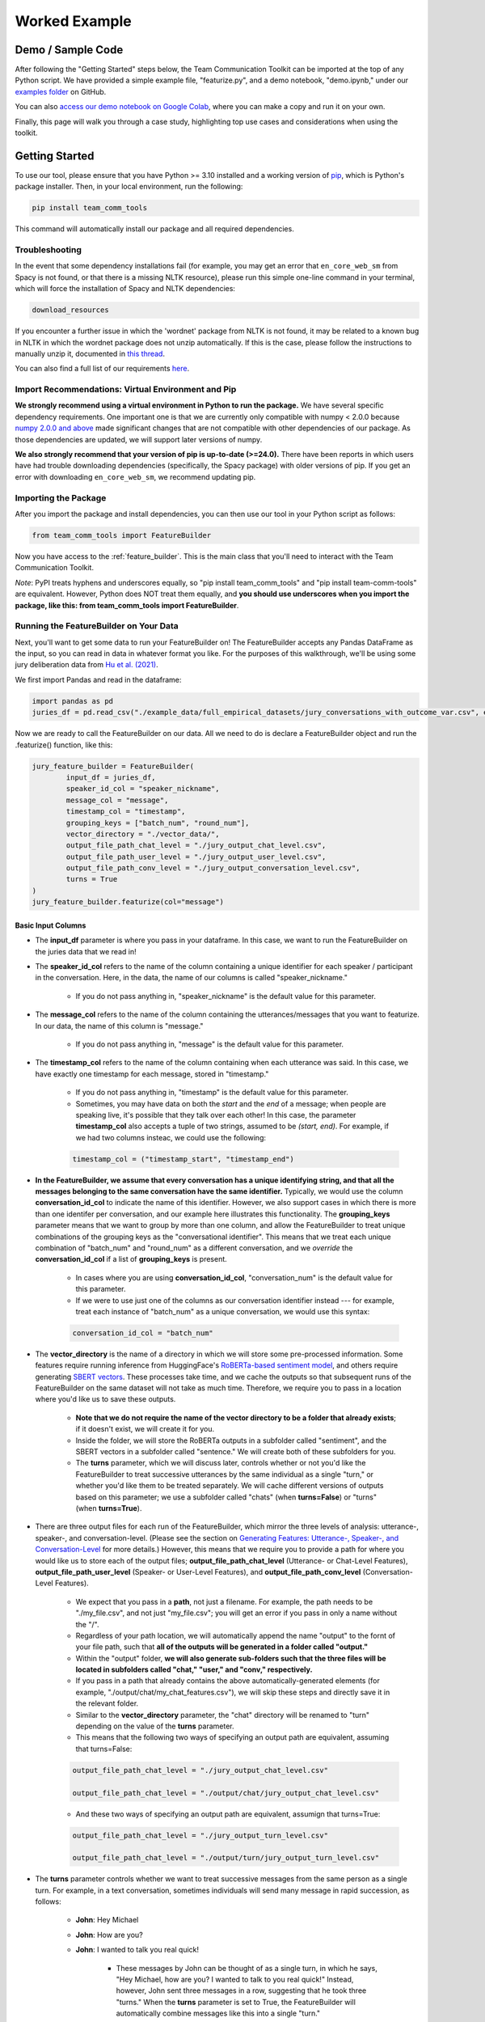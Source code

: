 .. _examples:

Worked Example
================

Demo / Sample Code
*******************

After following the "Getting Started" steps below, the Team Communication Toolkit can be imported at the top of any Python script. We have provided a simple example file, "featurize.py", and a demo notebook, "demo.ipynb," under our `examples folder <https://github.com/Watts-Lab/team_comm_tools/tree/main/examples>`_ on GitHub.

You can also `access our demo notebook on Google Colab <https://colab.research.google.com/drive/1e8D5h_prRJsGs_N563EvpoQK0uZIAYsJ?usp=sharing>`_, where you can make a copy and run it on your own.

Finally, this page will walk you through a case study, highlighting top use cases and considerations when using the toolkit.

Getting Started
****************

To use our tool, please ensure that you have Python >= 3.10 installed and a working version of `pip <https://pypi.org/project/pip/>`_, which is Python's package installer. Then, in your local environment, run the following:

.. code-block:: sh

   pip install team_comm_tools

This command will automatically install our package and all required dependencies.

Troubleshooting
++++++++++++++++

In the event that some dependency installations fail (for example, you may get an error that ``en_core_web_sm`` from Spacy is not found, or that there is a missing NLTK resource), please run this simple one-line command in your terminal, which will force the installation of Spacy and NLTK dependencies:

.. code-block:: sh

   download_resources

If you encounter a further issue in which the 'wordnet' package from NLTK is not found, it may be related to a known bug in NLTK in which the wordnet package does not unzip automatically. If this is the case, please follow the instructions to manually unzip it, documented in `this thread <https://github.com/nltk/nltk/issues/3028>`_.

You can also find a full list of our requirements `here <https://github.com/Watts-Lab/team_comm_tools/blob/main/requirements.txt>`_.

Import Recommendations: Virtual Environment and Pip
+++++++++++++++++++++++++++++++++++++++++++++++++++++

**We strongly recommend using a virtual environment in Python to run the package.** We have several specific dependency requirements. One important one is that we are currently only compatible with numpy < 2.0.0 because `numpy 2.0.0 and above <https://numpy.org/devdocs/release/2.0.0-notes.html#changes>`_ made significant changes that are not compatible with other dependencies of our package. As those dependencies are updated, we will support later versions of numpy.

**We also strongly recommend that your version of pip is up-to-date (>=24.0).** There have been reports in which users have had trouble downloading dependencies (specifically, the Spacy package) with older versions of pip. If you get an error with downloading ``en_core_web_sm``, we recommend updating pip.

Importing the Package
++++++++++++++++++++++

After you import the package and install dependencies, you can then use our tool in your Python script as follows:

.. code-block:: python
   
   from team_comm_tools import FeatureBuilder

Now you have access to the :ref:`feature_builder`. This is the main class that you'll need to interact with the Team Communication Toolkit.

*Note*: PyPI treats hyphens and underscores equally, so "pip install team_comm_tools" and "pip install team-comm-tools" are equivalent. However, Python does NOT treat them equally, and **you should use underscores when you import the package, like this: from team_comm_tools import FeatureBuilder**.

Running the FeatureBuilder on Your Data
++++++++++++++++++++++++++++++++++++++++

Next, you'll want to get some data to run your FeatureBuilder on! The FeatureBuilder accepts any Pandas DataFrame as the input, so you can read in data in whatever format you like. For the purposes of this walkthrough, we'll be using some jury deliberation data from `Hu et al. (2021) <https://dl.acm.org/doi/pdf/10.1145/3411764.3445433?casa_token=d-b5sCdwpNcAAAAA:-U-ePTSSE3rY1_BLXy1-0spFN_i4gOJqy8D0CeXHLAJna5bFRTee9HEnM0TnK_R-g0BOqOn35mU>`_. 

We first import Pandas and read in the dataframe:

.. code-block:: python
   
   import pandas as pd
   juries_df = pd.read_csv("./example_data/full_empirical_datasets/jury_conversations_with_outcome_var.csv", encoding='utf-8')


Now we are ready to call the FeatureBuilder on our data. All we need to do is declare a FeatureBuilder object and run the .featurize() function, like this:

.. code-block:: python

	jury_feature_builder = FeatureBuilder(
		input_df = juries_df,
		speaker_id_col = "speaker_nickname",
		message_col = "message",
		timestamp_col = "timestamp",
		grouping_keys = ["batch_num", "round_num"],
		vector_directory = "./vector_data/",
		output_file_path_chat_level = "./jury_output_chat_level.csv",
		output_file_path_user_level = "./jury_output_user_level.csv",
		output_file_path_conv_level = "./jury_output_conversation_level.csv",
		turns = True
	)
	jury_feature_builder.featurize(col="message")

Basic Input Columns
^^^^^^^^^^^^^^^^^^^^

* The **input_df** parameter is where you pass in your dataframe. In this case, we want to run the FeatureBuilder on the juries data that we read in!

* The **speaker_id_col** refers to the name of the column containing a unique identifier for each speaker / participant in the conversation. Here, in the data, the name of our columns is called "speaker_nickname."

	* If you do not pass anything in, "speaker_nickname" is the default value for this parameter.

* The **message_col** refers to the name of the column containing the utterances/messages that you want to featurize. In our data, the name of this column is "message."

	* If you do not pass anything in, "message" is the default value for this parameter.

* The **timestamp_col** refers to the name of the column containing when each utterance was said. In this case, we have exactly one timestamp for each message, stored in "timestamp." 

	* If you do not pass anything in, "timestamp" is the default value for this parameter.

	* Sometimes, you may have data on both the *start* and the *end* of a message; when people are speaking live, it's possible that they talk over each other! In this case, the parameter **timestamp_col** also accepts a tuple of two strings, assumed to be *(start, end)*. For example, if we had two columns insteac, we could use the following:

	.. code-block:: python

		timestamp_col = ("timestamp_start", "timestamp_end")

* **In the FeatureBuilder, we assume that every conversation has a unique identifying string, and that all the messages belonging to the same conversation have the same identifier.** Typically, we would use the column **conversation_id_col** to indicate the name of this identifier. However, we also support cases in which there is more than one identifer per conversation, and our example here illustrates this functionality. The **grouping_keys** parameter means that we want to group by more than one column, and allow the FeatureBuilder to treat unique combinations of the grouping keys as the "conversational identifier". This means that we treat each unique combination of "batch_num" and "round_num" as a different conversation, and we *override* the **conversation_id_col** if a list of **grouping_keys** is present.

	* In cases where you are using **conversation_id_col**, "conversation_num" is the default value for this parameter.

	* If we were to use just one of the columns as our conversation identifier instead --- for example, treat each instance of "batch_num" as a unique conversation, we would use this syntax: 

	.. code-block:: python

		conversation_id_col = "batch_num"

* The **vector_directory** is the name of a directory in which we will store some pre-processed information. Some features require running inference from HuggingFace's `RoBERTa-based sentiment model <https://huggingface.co/cardiffnlp/twitter-roberta-base-sentiment>`_, and others require generating `SBERT vectors <https://sbert.net/>`_. These processes take time, and we cache the outputs so that subsequent runs of the FeatureBuilder on the same dataset will not take as much time. Therefore, we require you to pass in a location where you'd like us to save these outputs.

	* **Note that we do not require the name of the vector directory to be a folder that already exists**; if it doesn't exist, we will create it for you.

	* Inside the folder, we will store the RoBERTa outputs in a subfolder called "sentiment", and the SBERT vectors in a subfolder called "sentence." We will create both of these subfolders for you.

	* The **turns** parameter, which we will discuss later, controls whether or not you'd like the FeatureBuilder to treat successive utterances by the same individual as a single "turn," or whether you'd like them to be treated separately. We will cache different versions of outputs based on this parameter; we use a subfolder called "chats" (when **turns=False**) or "turns" (when **turns=True**).

* There are three output files for each run of the FeatureBuilder, which mirror the three levels of analysis: utterance-, speaker-, and conversation-level. (Please see the section on `Generating Features: Utterance-, Speaker-, and Conversation-Level <intro#generating_features>`_ for more details.) However, this means that we require you to provide a path for where you would like us to store each of the output files; **output_file_path_chat_level** (Utterance- or Chat-Level Features), **output_file_path_user_level** (Speaker- or User-Level Features), and **output_file_path_conv_level** (Conversation-Level Features).

	* We expect that you pass in a **path**, not just a filename. For example, the path needs to be "./my_file.csv", and not just "my_file.csv"; you will get an error if you pass in only a name without the "/".

	* Regardless of your path location, we will automatically append the name "output" to the fornt of your file path, such that **all of the outputs will be generated in a folder called "output."**

	* Within the "output" folder, **we will also generate sub-folders such that the three files will be located in subfolders called "chat," "user," and "conv," respectively.**

	* If you pass in a path that already contains the above automatically-generated elements (for example, "./output/chat/my_chat_features.csv"), we will skip these steps and directly save it in the relevant folder.

	* Similar to the **vector_directory** parameter, the "chat" directory will be renamed to "turn" depending on the value of the **turns** parameter.

	* This means that the following two ways of specifying an output path are equivalent, assuming that turns=False:

	.. code-block:: python

		output_file_path_chat_level = "./jury_output_chat_level.csv"

		output_file_path_chat_level = "./output/chat/jury_output_chat_level.csv"

	* And these two ways of specifying an output path are equivalent, assumign that turns=True:

	.. code-block:: python

		output_file_path_chat_level = "./jury_output_turn_level.csv"

		output_file_path_chat_level = "./output/turn/jury_output_turn_level.csv"

* The **turns** parameter controls whether we want to treat successive messages from the same person as a single turn. For example, in a text conversation, sometimes individuals will send many message in rapid succession, as follows:

	* **John**: Hey Michael

	* **John**: How are you?

	* **John**: I wanted to talk you real quick!

		* These messages by John can be thought of as a single turn, in which he says, "Hey Michael, how are you? I wanted to talk to you real quick!" Instead, however, John sent three messages in a row, suggesting that he took three "turns." When the **turns** parameter is set to True, the FeatureBuilder will automatically combine messages like this into a single "turn."

		* We note, however, that one of our features (:ref:`turn_taking_index`) will always give the value of "1" in the case when you set **turns=True**, since, by definition, people will never take multiple "turns" in a row.


Advanced Configuration Columns
^^^^^^^^^^^^^^^^^^^^^^^^^^^^^^^
More advanced users of the FeatureBuilder should consider the following optional parameters, depending on their needs.

* The **regenerate_vectors** parameter controls whether you'd like the FeatureBuilder to re-generate the content in the **vector_directory**, even if we have already cached the output of a previous run. It is useful if the underlying data has changed, but you want to give the output file the same name as a previous run of the FeatureBuilder.

	* By default, **we assume that, if your output file is named the same, that the underlying vectors are the same**. If this isn't true, you should set **regenerate_vectors = True** in order to clear out the cache and re-generate the RoBERTa and SBERT outputs.

* The **custom_features** parameter allows you to specify features that do not exist within our default set. **We default to NOT generating four features that depend on SBERT vectors, as the process for generating the vectors tends to be slow.** However, these features can provide interesting insights into the extent to which individuals in a conversation speak "similarly" or not, based on a vector similarity metric. To access these features, simply use the **custom_features** parameter:

	.. code-block:: python

		custom_features = [
            "(BERT) Mimicry",
            "Moving Mimicry",
            "Forward Flow",
            "Discursive Diversity"]


    * You can chose to add any of these features depending on your preference.

* The **analyze_first_pct** parameter allows you to "cut off" and separately analyze the first X% of a conversation, in case you wish to separately study different sections of a conversation as it progresses. For example, you may be interested in knowing how the attributes of the first 50% of a conversation differ from the attributes of the entire conversation. Then you can sepcify the following:

	.. code-block:: python

		analyze_first_pct: [0.5, 1.0]

	* This will first analyze the first 50% of each conversation, and then analyze the full conversation.

	* By default, we will simply analyze 100% of each conversation.

* The parameters **ner_training_df** and **ner_cutoff** are required if you would like the FeatureBuilder to identify named entities in your conversations. For example, the sentence, "John, did you talk to Michael this morning?" has two named entities: "John" and "Michael." The FeatureBuilder includes a tool that automatically detects these named entities, but it requires the user (you!) to specify some training data with examples of the types of named entities you'd like to recognize. This is because proper nouns can take many forms, from standard Western-style names (e.g., "John") to pseudonymous online nicknames (like "littleHorse"). More information about these parameters can be found in :ref:`named_entity_recognition`.

* The parameters **cumulative_grouping** and **within_task** address a special case of having multiple conversational identifiers; **they assume that the same team has multiple sequential conversations, and that, in each conversation, they perform one or more separate activities**. This was originally created as a companion to a multi-stage Empirica game (see: `<https://github.com/Watts-Lab/multi-task-empirica>`_). For example, imagine that a team must complete 3 different tasks, each with 3 different subparts. Then we can model this event in terms of 1 team (High level), 3 tasks (Mid level), and 3 subparts per task (Low level).

	* In such an activity, we assume that there are three levels of identifiers: High, Mid, and Low.

	* The "High" level identifier can be thought of as the team's identifier, and the same team then completes multiple different activities (or has multiple different conversations), each with one or more subparts. 

	* The "Mid" level identifier is a sequence of separate conversations about different topics.

	* The "Low" level identifier assumes that, within each topic, there are one or more subparts/subtasks. For example, suppose that teams must discuss three different political issues (Gun Control, Death Penalty, and Abortion), and within each topic, they need to discuss it from two perspectives (Democrat, Republican). In this case, there would be an identifier for each of the 3 Mid-level activities (political issues), and for each Low-level subpart (Democrat/Republican).

	* If your activity does not have any subparts, set your Low-level identifier equal to the Mid-level identifier.

	* The **cumulative_grouping** parameter accounts for the case in which, in such a nested sequence of conversations, you may want to count a team's previous conversations as "part" of the current conversation. For example, suppose that the team first discussed the Gun Control issue, and then moves on to discuss the Death Penalty issue. You may imagine that a heated discussion about Gun Control might impact the later discussion about the Death Penalty, and you may want to incorporate the previous topic when analyzing the second conversation. **In effect, the cumulative_grouping paramter creates a duplicate of the "earlier" conversation and groups it with the later conversation, so that analyses of sequential conversations can incorporate information from what happened before.**

		* Thus, without **cumulative_grouping**, we would have 6 independent conversations:

			#. Gun Control, Democrat

			#. Gun Control, Republican

			#. Death Penalty, Democrat

			#. Death Penalty, Republican

			#. Abortion, Democrat

			#. Abortion, Republican

		* But with **cumulative_grouping = True**, we would have the following conversations, in which we treat each conversation as building on the last one:

			#. Gun Control, Democrat

			#. Gun Control, Democrat; Gun Control, Republican

			#. Gun Control, Democrat; Gun Control, Republican; Death Penalty, Democrat

			#. Gun Control, Democrat; Gun Control, Republican; Death Penalty, Democrat; Death Penalty, Republican

			#. Gun Control, Democrat; Gun Control, Republican; Death Penalty, Democrat; Death Penalty, Republican; Abortion, Democrat

			#. Gun Control, Democrat; Gun Control, Republican; Death Penalty, Democrat; Death Penalty, Republican; Abortion, Democrat; Abortion, Republican

	* A further consideration is that the user may only wish to make a conversation "cumulative" at the Mid level, but not across all Mid levels. For example, extending the political discussion case, you may think that discussing the Democratic perspective on the same issue might influence the discussion of the Republican perspective, but you may think the Gun Control, Death Penalty, and Abortion issues are separate topics that should not be treated as the same "conversation." In this case, setting **within_task = True** would combine conversations at the "Low" level, but would not combine conversations at the "Mid" level.

		* Thus, with **cumulative_grouping = True**, we would have the following conversations:
			
			#. Gun Control, Democrat

			#. Gun Control, Democrat; Gun Control, Republican

			#. Death Penalty, Democrat

			#. Death Penalty, Democrat; Death Penalty, Republican

			#. Abortion, Democrat

			#. Abortion, Democrat, Abortion, Republican

	* Finally, it is important to remember that, since cumulative groupings mean that we progressively consider more and more of the same conversation, **your conversation dataframe will substantially increase in size**, and this may affect the runtime of your FeatureBuilder.

Additional FeatureBuilder Considerations
++++++++++++++++++++++++++++++++++++++++

Here are some additional design details of the FeatureBuilder that you may wish to keep in mind:

	* **Outside of the required columns (Conversation Identifier, Speaker Identifier, Message, and Timestamp), the FeatureBuilder will ignore any remaining columns in your conversation data.** The FeatureBuilder strictly *appends* new columns to the input dataset. We made this design decision so that researchers can run the FeatureBuilder and conduct additional analyses (e.g, regression) directly on the output; for example, you may have additional information (metadata, outcome variables) included in your input dataframe that you want to analyze alongside the conversation features. We will not touch them.

		* The only caveat to this rule is if you happen to have a column that is named exactly the same as one of the conversation features that we generate. In that case, your column will be overwritten. Please refer to `<https://teamcommtools.seas.upenn.edu/HowItWorks>`_ for a list of all the features we generate, along with their column names.

	* **When summarizing features from the utterance level to the conversation and speaker level, we only consider numeric features.** This is perhaps a simplifying assumption more than anything else; although we do extract non-numeric information (for example, a Dale-Chall label of whether an utterance is "Easy" to ready or not; a list of named entities identified), we cannot summarize these efficiently, so they are not considered.
